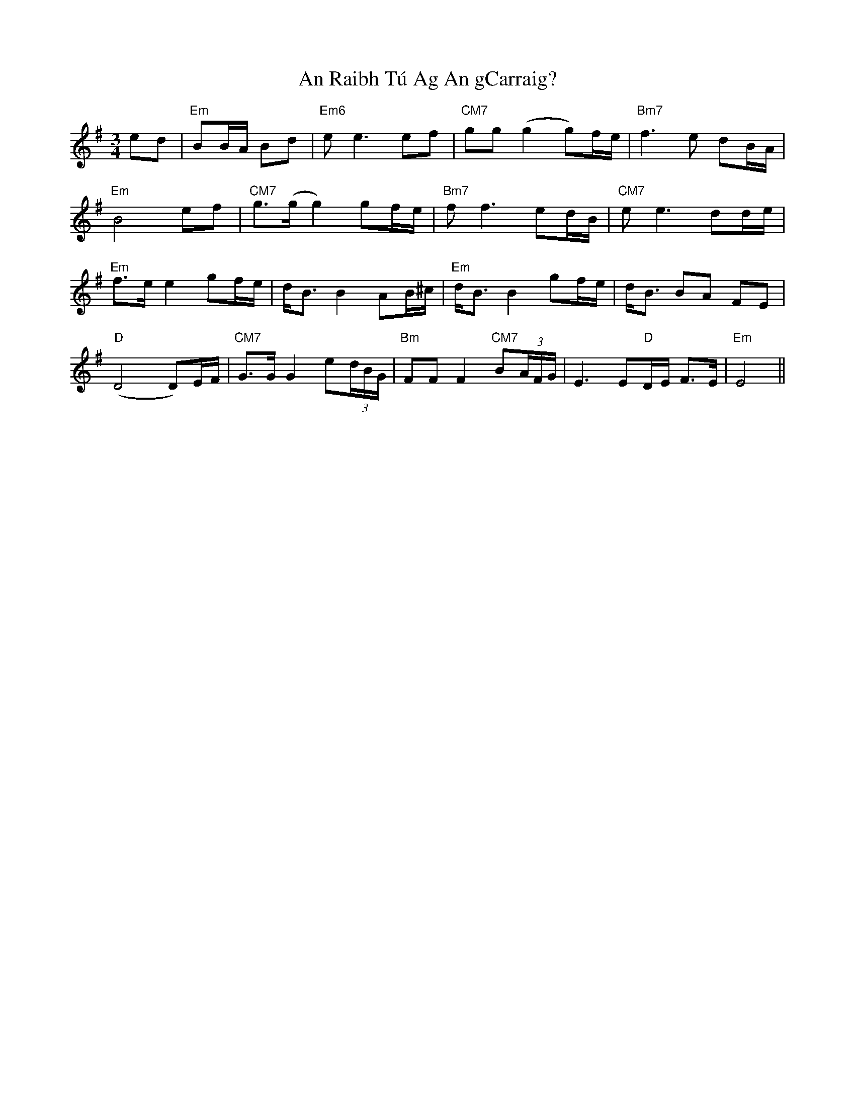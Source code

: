 X: 1368
T: An Raibh Tú Ag An gCarraig?
R: waltz
M: 3/4
K: Eminor
ed|"Em"BB/A/ Bd|"Em6"ee3 ef|"CM7"gg (g2 g)f/e/|"Bm7"f3e dB/A/|
"Em"B4 ef|"CM7"g>(g g2) gf/e/|"Bm7"ff3 ed/B/|"CM7"ee3 dd/e/|
"Em"f>e e2 gf/e/|d<B B2 AB/^c/|"Em"d<B B2 gf/e/|d<B BA FE|
"D"(D4 D)E/F/|"CM7"G>G G2 e(3d/B/G/|"Bm"FF F2 "CM7"B(3A/F/G/|E3 E"D"D/E/ F>E|"Em"E4||

